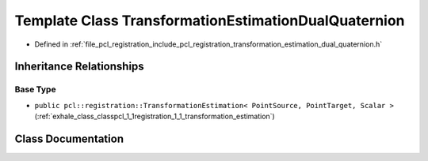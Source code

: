 .. _exhale_class_classpcl_1_1registration_1_1_transformation_estimation_dual_quaternion:

Template Class TransformationEstimationDualQuaternion
=====================================================

- Defined in :ref:`file_pcl_registration_include_pcl_registration_transformation_estimation_dual_quaternion.h`


Inheritance Relationships
-------------------------

Base Type
*********

- ``public pcl::registration::TransformationEstimation< PointSource, PointTarget, Scalar >`` (:ref:`exhale_class_classpcl_1_1registration_1_1_transformation_estimation`)


Class Documentation
-------------------


.. doxygenclass:: pcl::registration::TransformationEstimationDualQuaternion
   :members:
   :protected-members:
   :undoc-members: